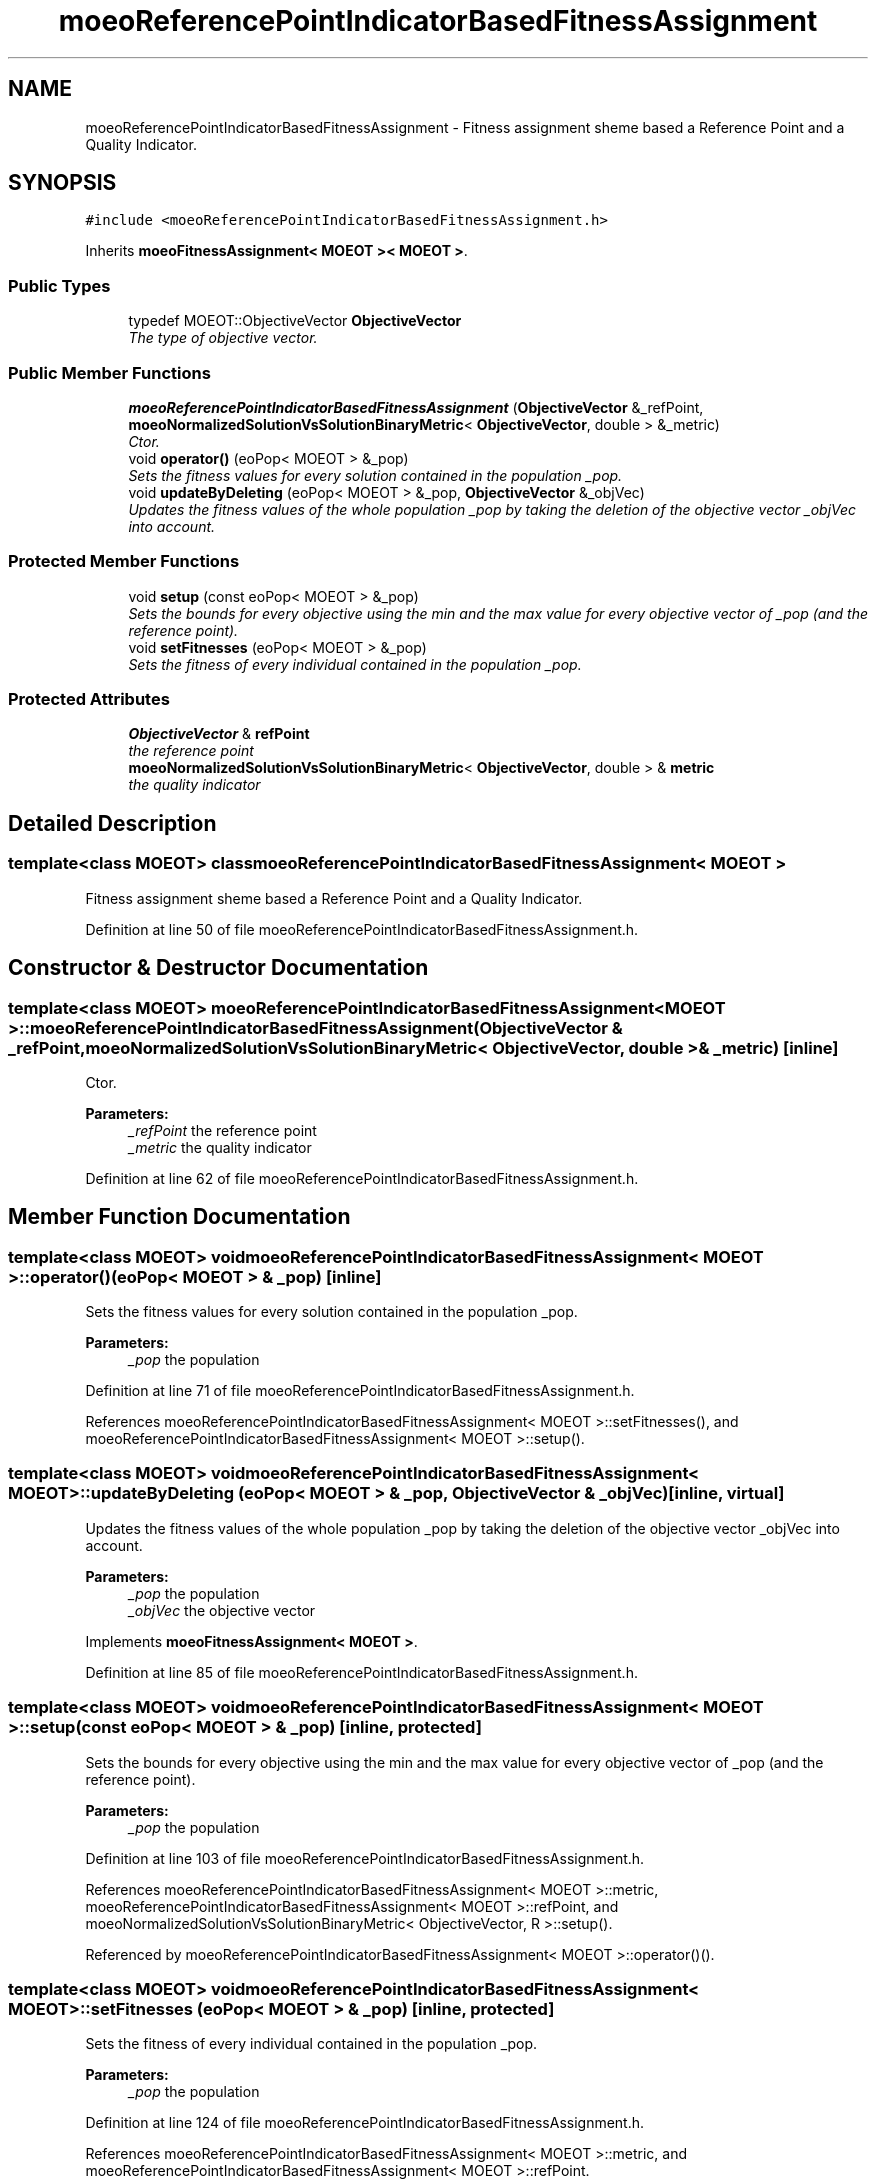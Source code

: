 .TH "moeoReferencePointIndicatorBasedFitnessAssignment" 3 "29 Feb 2008" "Version 1.1" "ParadisEO-MOEO-MultiObjectiveEvolvingObjects" \" -*- nroff -*-
.ad l
.nh
.SH NAME
moeoReferencePointIndicatorBasedFitnessAssignment \- Fitness assignment sheme based a Reference Point and a Quality Indicator.  

.PP
.SH SYNOPSIS
.br
.PP
\fC#include <moeoReferencePointIndicatorBasedFitnessAssignment.h>\fP
.PP
Inherits \fBmoeoFitnessAssignment< MOEOT >< MOEOT >\fP.
.PP
.SS "Public Types"

.in +1c
.ti -1c
.RI "typedef MOEOT::ObjectiveVector \fBObjectiveVector\fP"
.br
.RI "\fIThe type of objective vector. \fP"
.in -1c
.SS "Public Member Functions"

.in +1c
.ti -1c
.RI "\fBmoeoReferencePointIndicatorBasedFitnessAssignment\fP (\fBObjectiveVector\fP &_refPoint, \fBmoeoNormalizedSolutionVsSolutionBinaryMetric\fP< \fBObjectiveVector\fP, double > &_metric)"
.br
.RI "\fICtor. \fP"
.ti -1c
.RI "void \fBoperator()\fP (eoPop< MOEOT > &_pop)"
.br
.RI "\fISets the fitness values for every solution contained in the population _pop. \fP"
.ti -1c
.RI "void \fBupdateByDeleting\fP (eoPop< MOEOT > &_pop, \fBObjectiveVector\fP &_objVec)"
.br
.RI "\fIUpdates the fitness values of the whole population _pop by taking the deletion of the objective vector _objVec into account. \fP"
.in -1c
.SS "Protected Member Functions"

.in +1c
.ti -1c
.RI "void \fBsetup\fP (const eoPop< MOEOT > &_pop)"
.br
.RI "\fISets the bounds for every objective using the min and the max value for every objective vector of _pop (and the reference point). \fP"
.ti -1c
.RI "void \fBsetFitnesses\fP (eoPop< MOEOT > &_pop)"
.br
.RI "\fISets the fitness of every individual contained in the population _pop. \fP"
.in -1c
.SS "Protected Attributes"

.in +1c
.ti -1c
.RI "\fBObjectiveVector\fP & \fBrefPoint\fP"
.br
.RI "\fIthe reference point \fP"
.ti -1c
.RI "\fBmoeoNormalizedSolutionVsSolutionBinaryMetric\fP< \fBObjectiveVector\fP, double > & \fBmetric\fP"
.br
.RI "\fIthe quality indicator \fP"
.in -1c
.SH "Detailed Description"
.PP 

.SS "template<class MOEOT> class moeoReferencePointIndicatorBasedFitnessAssignment< MOEOT >"
Fitness assignment sheme based a Reference Point and a Quality Indicator. 
.PP
Definition at line 50 of file moeoReferencePointIndicatorBasedFitnessAssignment.h.
.SH "Constructor & Destructor Documentation"
.PP 
.SS "template<class MOEOT> \fBmoeoReferencePointIndicatorBasedFitnessAssignment\fP< MOEOT >::\fBmoeoReferencePointIndicatorBasedFitnessAssignment\fP (\fBObjectiveVector\fP & _refPoint, \fBmoeoNormalizedSolutionVsSolutionBinaryMetric\fP< \fBObjectiveVector\fP, double > & _metric)\fC [inline]\fP"
.PP
Ctor. 
.PP
\fBParameters:\fP
.RS 4
\fI_refPoint\fP the reference point 
.br
\fI_metric\fP the quality indicator 
.RE
.PP

.PP
Definition at line 62 of file moeoReferencePointIndicatorBasedFitnessAssignment.h.
.SH "Member Function Documentation"
.PP 
.SS "template<class MOEOT> void \fBmoeoReferencePointIndicatorBasedFitnessAssignment\fP< MOEOT >::operator() (eoPop< MOEOT > & _pop)\fC [inline]\fP"
.PP
Sets the fitness values for every solution contained in the population _pop. 
.PP
\fBParameters:\fP
.RS 4
\fI_pop\fP the population 
.RE
.PP

.PP
Definition at line 71 of file moeoReferencePointIndicatorBasedFitnessAssignment.h.
.PP
References moeoReferencePointIndicatorBasedFitnessAssignment< MOEOT >::setFitnesses(), and moeoReferencePointIndicatorBasedFitnessAssignment< MOEOT >::setup().
.SS "template<class MOEOT> void \fBmoeoReferencePointIndicatorBasedFitnessAssignment\fP< MOEOT >::updateByDeleting (eoPop< MOEOT > & _pop, \fBObjectiveVector\fP & _objVec)\fC [inline, virtual]\fP"
.PP
Updates the fitness values of the whole population _pop by taking the deletion of the objective vector _objVec into account. 
.PP
\fBParameters:\fP
.RS 4
\fI_pop\fP the population 
.br
\fI_objVec\fP the objective vector 
.RE
.PP

.PP
Implements \fBmoeoFitnessAssignment< MOEOT >\fP.
.PP
Definition at line 85 of file moeoReferencePointIndicatorBasedFitnessAssignment.h.
.SS "template<class MOEOT> void \fBmoeoReferencePointIndicatorBasedFitnessAssignment\fP< MOEOT >::setup (const eoPop< MOEOT > & _pop)\fC [inline, protected]\fP"
.PP
Sets the bounds for every objective using the min and the max value for every objective vector of _pop (and the reference point). 
.PP
\fBParameters:\fP
.RS 4
\fI_pop\fP the population 
.RE
.PP

.PP
Definition at line 103 of file moeoReferencePointIndicatorBasedFitnessAssignment.h.
.PP
References moeoReferencePointIndicatorBasedFitnessAssignment< MOEOT >::metric, moeoReferencePointIndicatorBasedFitnessAssignment< MOEOT >::refPoint, and moeoNormalizedSolutionVsSolutionBinaryMetric< ObjectiveVector, R >::setup().
.PP
Referenced by moeoReferencePointIndicatorBasedFitnessAssignment< MOEOT >::operator()().
.SS "template<class MOEOT> void \fBmoeoReferencePointIndicatorBasedFitnessAssignment\fP< MOEOT >::setFitnesses (eoPop< MOEOT > & _pop)\fC [inline, protected]\fP"
.PP
Sets the fitness of every individual contained in the population _pop. 
.PP
\fBParameters:\fP
.RS 4
\fI_pop\fP the population 
.RE
.PP

.PP
Definition at line 124 of file moeoReferencePointIndicatorBasedFitnessAssignment.h.
.PP
References moeoReferencePointIndicatorBasedFitnessAssignment< MOEOT >::metric, and moeoReferencePointIndicatorBasedFitnessAssignment< MOEOT >::refPoint.
.PP
Referenced by moeoReferencePointIndicatorBasedFitnessAssignment< MOEOT >::operator()().

.SH "Author"
.PP 
Generated automatically by Doxygen for ParadisEO-MOEO-MultiObjectiveEvolvingObjects from the source code.
